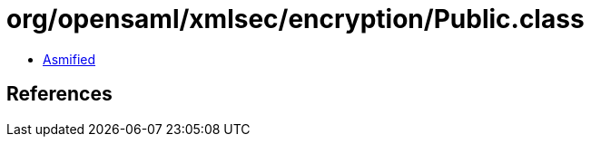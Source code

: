 = org/opensaml/xmlsec/encryption/Public.class

 - link:Public-asmified.java[Asmified]

== References

